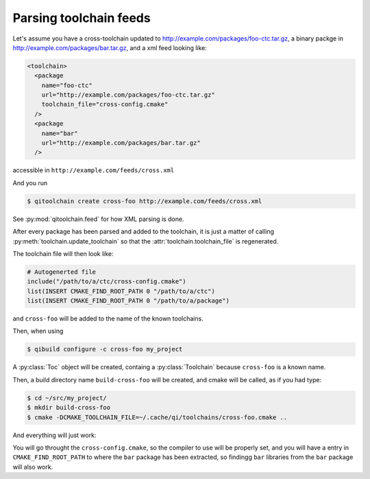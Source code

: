 .. _parsing-toolchain-feeds:

Parsing toolchain feeds
=======================

Let's assume you have a cross-toolchain updated to
http://example.com/packages/foo-ctc.tar.gz, a binary packge in
http://example.com/packages/bar.tar.gz, and a xml feed
looking like:

.. code-block:: xml

    <toolchain>
      <package
        name="foo-ctc"
        url="http://example.com/packages/foo-ctc.tar.gz"
        toolchain_file="cross-config.cmake"
      />
      <package
        name="bar"
        url="http://example.com/packages/bar.tar.gz"
      />

accessible in ``http://example.com/feeds/cross.xml``

And you run

.. code-block:: console

   $ qitoolchain create cross-foo http://example.com/feeds/cross.xml



See :py:mod:`qitoolchain.feed` for how XML parsing is done.

After every package has been parsed and added to the toolchain,
it is just a matter of calling :py:meth:`toolchain.update_toolchain` so
that the :attr:`toolchain.toolchain_file` is regenerated.

The toolchain file will then look like:

.. code-block:: cmake

    # Autogenerted file
    include("/path/to/a/ctc/cross-config.cmake")
    list(INSERT CMAKE_FIND_ROOT_PATH 0 "/path/to/a/ctc")
    list(INSERT CMAKE_FIND_ROOT_PATH 0 "/path/to/a/package")

and ``cross-foo`` will be added to the name of the known toolchains.

Then, when using

.. code-block:: console

   $ qibuild configure -c cross-foo my_project


A :py:class:`Toc` object will be created, containg a :py:class:`Toolchain` because
``cross-foo`` is a known name.

Then, a build directory name ``build-cross-foo`` will be created, and cmake will
be called, as if you had type:

.. code-block:: console

   $ cd ~/src/my_project/
   $ mkdir build-cross-foo
   $ cmake -DCMAKE_TOOLCHAIN_FILE=~/.cache/qi/toolchains/cross-foo.cmake ..


And everything will just work:

You will go throught the ``cross-config.cmake``, so the compiler to use will be
properly set, and you will have a entry in ``CMAKE_FIND_ROOT_PATH`` to where the ``bar`` package
has been extracted, so findingg ``bar`` libraries from the ``bar`` package will also work.

